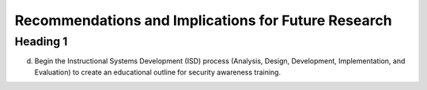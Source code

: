 Recommendations and Implications for Future Research
++++++++++++++++++++++++++++++++++++++++++++++++++++
Heading 1
=========
d.	Begin the Instructional Systems Development (ISD) process (Analysis, Design, Development, Implementation, and Evaluation) to create an educational outline for security awareness training.

.. image:: /images/ADDIE.jpg